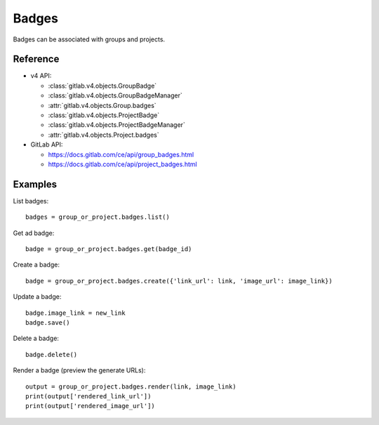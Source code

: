 ######
Badges
######

Badges can be associated with groups and projects.

Reference
---------

* v4 API:

  + :class:`gitlab.v4.objects.GroupBadge`
  + :class:`gitlab.v4.objects.GroupBadgeManager`
  + :attr:`gitlab.v4.objects.Group.badges`
  + :class:`gitlab.v4.objects.ProjectBadge`
  + :class:`gitlab.v4.objects.ProjectBadgeManager`
  + :attr:`gitlab.v4.objects.Project.badges`

* GitLab API:

  + https://docs.gitlab.com/ce/api/group_badges.html
  + https://docs.gitlab.com/ce/api/project_badges.html

Examples
--------

List badges::

    badges = group_or_project.badges.list()

Get ad badge::

    badge = group_or_project.badges.get(badge_id)

Create a badge::

    badge = group_or_project.badges.create({'link_url': link, 'image_url': image_link})

Update a badge::

    badge.image_link = new_link
    badge.save()

Delete a badge::

    badge.delete()

Render a badge (preview the generate URLs)::

    output = group_or_project.badges.render(link, image_link)
    print(output['rendered_link_url'])
    print(output['rendered_image_url'])
